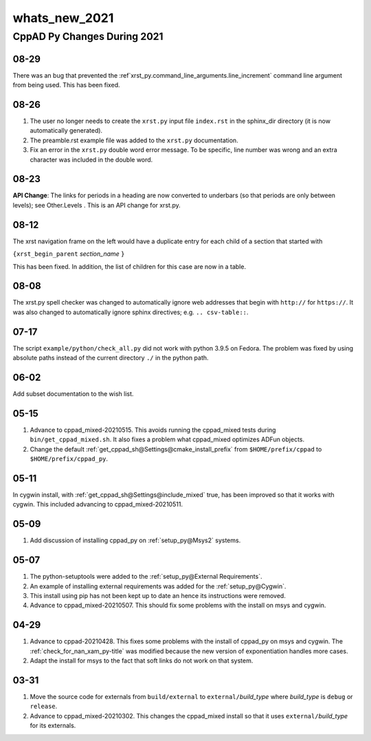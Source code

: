.. _whats_new_2021-name:

!!!!!!!!!!!!!!
whats_new_2021
!!!!!!!!!!!!!!

.. raw:: html

   <a href="_sources/whats_new_2021.rst.txt">View page source</a>

.. meta::
   :keywords: whats_new_2021, cppad, py, changes, during, 2021

.. index:: whats_new_2021, cppad, py, changes, during, 2021

.. _whats_new_2021-title:

CppAD Py Changes During 2021
############################

.. _whats_new_2021@08-29:

08-29
*****
There was an bug that prevented the
:ref`xrst_py.command_line_arguments.line_increment`
command line argument from being used.
This has been fixed.

.. _whats_new_2021@08-26:

08-26
*****
1. The user no longer needs to create the ``xrst.py``
   input file ``index.rst``
   in the sphinx_dir directory
   (it is now automatically generated).
2. The preamble.rst example file was added to the
   ``xrst.py`` documentation.
3. Fix an error in the ``xrst.py`` double word error message. To be specific,
   line number was wrong and an extra character was included in the
   double word.

.. _whats_new_2021@08-23:

08-23
*****
**API Change**\ :
The links for periods in a heading are now converted to underbars
(so that periods are only between levels); see
Other.Levels .
This is an API change for xrst.py.

.. _whats_new_2021@08-12:

08-12
*****
The xrst navigation frame on the left would have a
duplicate entry for each child of a section that started with

| ``{xrst_begin_parent`` *section_name* ``}``

This has been fixed. In addition, the list of children for this case
are now in a table.

.. _whats_new_2021@08-08:

08-08
*****
The xrst.py spell checker was changed to automatically
ignore web addresses that begin with ``http://`` for ``https://``.
It was also changed to automatically ignore sphinx directives;
e.g. ``.. csv-table::``.

.. _whats_new_2021@07-17:

07-17
*****
The script ``example/python/check_all.py`` did not work with python 3.9.5 on
Fedora. The problem was fixed by using absolute paths instead of the
current directory ``./`` in the python path.

.. _whats_new_2021@06-02:

06-02
*****
Add subset documentation to the wish list.

.. _whats_new_2021@05-15:

05-15
*****
#. Advance to cppad_mixed-20210515.
   This avoids running the cppad_mixed tests during ``bin/get_cppad_mixed.sh``.
   It also fixes a problem what cppad_mixed optimizes ADFun objects.
#. Change the default :ref:`get_cppad_sh@Settings@cmake_install_prefix` from
   ``$HOME/prefix/cppad`` to ``$HOME/prefix/cppad_py``.

.. _whats_new_2021@05-11:

05-11
*****
In cygwin install,
with :ref:`get_cppad_sh@Settings@include_mixed` true,
has been improved so that it works with cygwin.
This included advancing to cppad_mixed-20210511.

.. _whats_new_2021@05-09:

05-09
*****
#. Add discussion of installing cppad_py on :ref:`setup_py@Msys2` systems.

.. _whats_new_2021@05-07:

05-07
*****
#. The python-setuptools were added to the
   :ref:`setup_py@External Requirements`.
#. An example of installing external requirements was added for the
   :ref:`setup_py@Cygwin`.
#. This install using pip has not been kept up to date an hence its
   instructions were removed.
#. Advance to cppad_mixed-20210507.
   This should fix some problems with the install on msys and cygwin.

.. _whats_new_2021@04-29:

04-29
*****
#. Advance to cppad-20210428.
   This fixes some problems with the install of cppad_py on msys and cygwin.
   The :ref:`check_for_nan_xam_py-title` was modified because the new version
   of exponentiation handles more cases.

#. Adapt the install for msys to the fact that soft links do not work on that
   system.

.. _whats_new_2021@03-31:

03-31
*****
#. Move the source code for externals from ``build/external`` to
   ``external/``\ *build_type* where *build_type* is ``debug`` or ``release``.
#. Advance to cppad_mixed-20210302.
   This changes the cppad_mixed install so that it uses
   ``external/``\ *build_type* for its externals.
